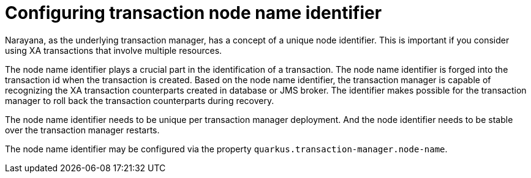 ifdef::context[:parent-context: {context}]
[id="configuring-transaction-node-name-identifier_{context}"]
= Configuring transaction node name identifier
:context: configuring-transaction-node-name-identifier

Narayana, as the underlying transaction manager, has a concept of a unique node identifier.
This is important if you consider using XA transactions that involve multiple resources.

The node name identifier plays a crucial part in the identification of a transaction.
The node name identifier is forged into the transaction id when the transaction is created.
Based on the node name identifier, the transaction manager is capable of recognizing the XA transaction
counterparts created in database or JMS broker. The identifier makes possible for the transaction manager
to roll back the transaction counterparts during recovery.

The node name identifier needs to be unique per transaction manager deployment.
And the node identifier needs to be stable over the transaction manager restarts.

The node name identifier may be configured via the property `quarkus.transaction-manager.node-name`.


ifdef::parent-context[:context: {parent-context}]
ifndef::parent-context[:!context:]